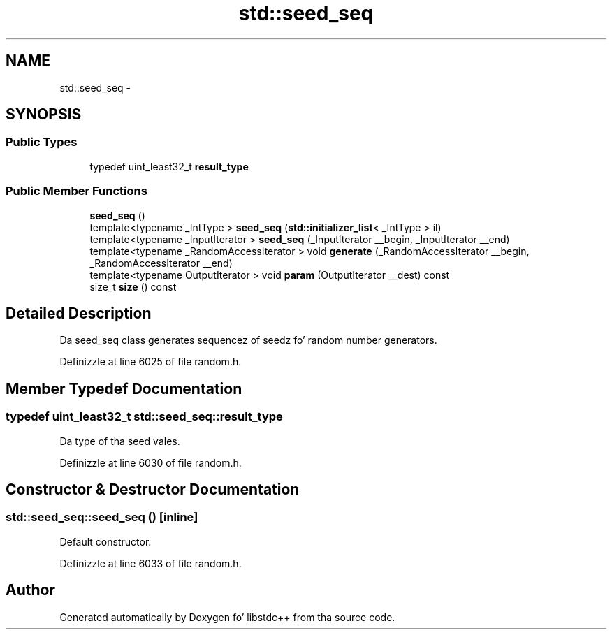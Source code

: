 .TH "std::seed_seq" 3 "Thu Sep 11 2014" "libstdc++" \" -*- nroff -*-
.ad l
.nh
.SH NAME
std::seed_seq \- 
.SH SYNOPSIS
.br
.PP
.SS "Public Types"

.in +1c
.ti -1c
.RI "typedef uint_least32_t \fBresult_type\fP"
.br
.in -1c
.SS "Public Member Functions"

.in +1c
.ti -1c
.RI "\fBseed_seq\fP ()"
.br
.ti -1c
.RI "template<typename _IntType > \fBseed_seq\fP (\fBstd::initializer_list\fP< _IntType > il)"
.br
.ti -1c
.RI "template<typename _InputIterator > \fBseed_seq\fP (_InputIterator __begin, _InputIterator __end)"
.br
.ti -1c
.RI "template<typename _RandomAccessIterator > void \fBgenerate\fP (_RandomAccessIterator __begin, _RandomAccessIterator __end)"
.br
.ti -1c
.RI "template<typename OutputIterator > void \fBparam\fP (OutputIterator __dest) const "
.br
.ti -1c
.RI "size_t \fBsize\fP () const "
.br
.in -1c
.SH "Detailed Description"
.PP 
Da seed_seq class generates sequencez of seedz fo' random number generators\&. 
.PP
Definizzle at line 6025 of file random\&.h\&.
.SH "Member Typedef Documentation"
.PP 
.SS "typedef uint_least32_t \fBstd::seed_seq::result_type\fP"
Da type of tha seed vales\&. 
.PP
Definizzle at line 6030 of file random\&.h\&.
.SH "Constructor & Destructor Documentation"
.PP 
.SS "std::seed_seq::seed_seq ()\fC [inline]\fP"
Default constructor\&. 
.PP
Definizzle at line 6033 of file random\&.h\&.

.SH "Author"
.PP 
Generated automatically by Doxygen fo' libstdc++ from tha source code\&.
